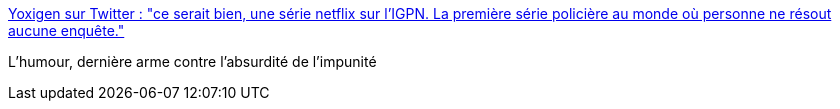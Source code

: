 :jbake-type: post
:jbake-status: published
:jbake-title: Yoxigen sur Twitter : "ce serait bien, une série netflix sur l'IGPN. La première série policière au monde où personne ne résout aucune enquête."
:jbake-tags: citation,police,cynisme,_mois_nov.,_année_2019
:jbake-date: 2019-11-27
:jbake-depth: ../
:jbake-uri: shaarli/1574844586000.adoc
:jbake-source: https://nicolas-delsaux.hd.free.fr/Shaarli?searchterm=https%3A%2F%2Ftwitter.com%2FYoxigen%2Fstatus%2F1199275210219892736&searchtags=citation+police+cynisme+_mois_nov.+_ann%C3%A9e_2019
:jbake-style: shaarli

https://twitter.com/Yoxigen/status/1199275210219892736[Yoxigen sur Twitter : "ce serait bien, une série netflix sur l'IGPN. La première série policière au monde où personne ne résout aucune enquête."]

L'humour, dernière arme contre l'absurdité de l'impunité
